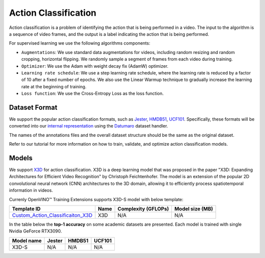 Action Classification
==================

Action classification is a problem of identifying the action that is being performed in a video. The input to the algorithm is a sequence of video frames, and the output is a label indicating the action that is being performed.

For supervised learning we use the following algorithms components:

- ``Augmentations``: We use standard data augmentations for videos, including random resizing and random cropping, horizontal flipping. We randomly sample a segment of frames from each video during training.

- ``Optimizer``: We use the Adam with weight decay fix (AdamW) optimizer.

- ``Learning rate schedule``: We use a step learning rate schedule, where the learning rate is reduced by a factor of 10 after a fixed number of epochs. We also use the Linear Warmup technique to gradually increase the learning rate at the beginning of training.

- ``Loss function``: We use the Cross-Entropy Loss as the loss function. 

**************
Dataset Format
**************

We support the popular action classification formats, such as `Jester <https://developer.qualcomm.com/software/ai-datasets/jester>`_, `HMDB51 <https://serre-lab.clps.brown.edu/resource/hmdb-a-large-human-motion-database/>`_, `UCF101 <https://www.crcv.ucf.edu/data/UCF101.php>`_. Specifically, these formats will be converted into our `internal representation <https://github.com/openvinotoolkit/training_extensions/tree/develop/tests/assets/cvat_dataset/action_classification/train>`_ using the `Datumaro <https://github.com/openvinotoolkit/datumaro>`_ dataset handler.

The names of the annotations files and the overall dataset structure should be the same as the original dataset.

Refer to our tutorial for more information on how to train, validate, and optimize action classification models.

******
Models
******

We support `X3D <https://arxiv.org/abs/2004.04730>`_ for action classification. X3D is a deep learning model that was proposed in the paper "X3D: Expanding Architectures for Efficient Video Recognition" by Christoph Feichtenhofer. The model is an extension of the popular 2D convolutional neural network (CNN) architectures to the 3D domain, allowing it to efficiently process spatiotemporal information in videos. 

Currenly OpenVINO™ Training Extensions supports X3D-S model with below template:

+-------------------------------------------------------------------------------------------------------------------------------------------------------------------------------+---------+---------------------+-------------------------+
| Template ID                                                                                                                                                                   | Name    | Complexity (GFLOPs) | Model size (MB)         |
+===============================================================================================================================================================================+=========+=====================+=========================+
| `Custom_Action_Classificaiton_X3D <https://github.com/openvinotoolkit/training_extensions/blob/develop/otx/algorithms/action/configs/classification/x3d/template.yaml>`_      | X3D     | N/A                 | N/A                     |
+-------------------------------------------------------------------------------------------------------------------------------------------------------------------------------+---------+---------------------+-------------------------+


In the table below the **top-1 accuracy** on some academic datasets are presented. Each model is trained with single Nvidia GeForce RTX3090.

+-----------------------+--------------+------------+-----------------+
| Model name            | Jester       | HMDB51     | UCF101          |
+=======================+==============+============+=================+
| X3D-S                 | N/A          | N/A        | N/A             |
+-----------------------+--------------+------------+-----------------+
